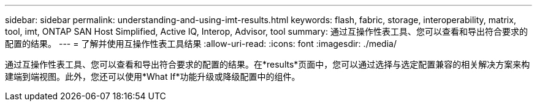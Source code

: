 ---
sidebar: sidebar 
permalink: understanding-and-using-imt-results.html 
keywords: flash, fabric, storage, interoperability, matrix, tool, imt, ONTAP SAN Host Simplified, Active IQ, Interop, Advisor, tool 
summary: 通过互操作性表工具、您可以查看和导出符合要求的配置的结果。 
---
= 了解并使用互操作性表工具结果
:allow-uri-read: 
:icons: font
:imagesdir: ./media/


[role="lead"]
通过互操作性表工具、您可以查看和导出符合要求的配置的结果。在*results*页面中，您可以通过选择与选定配置兼容的相关解决方案来构建端到端视图。此外，您还可以使用*What If*功能升级或降级配置中的组件。
